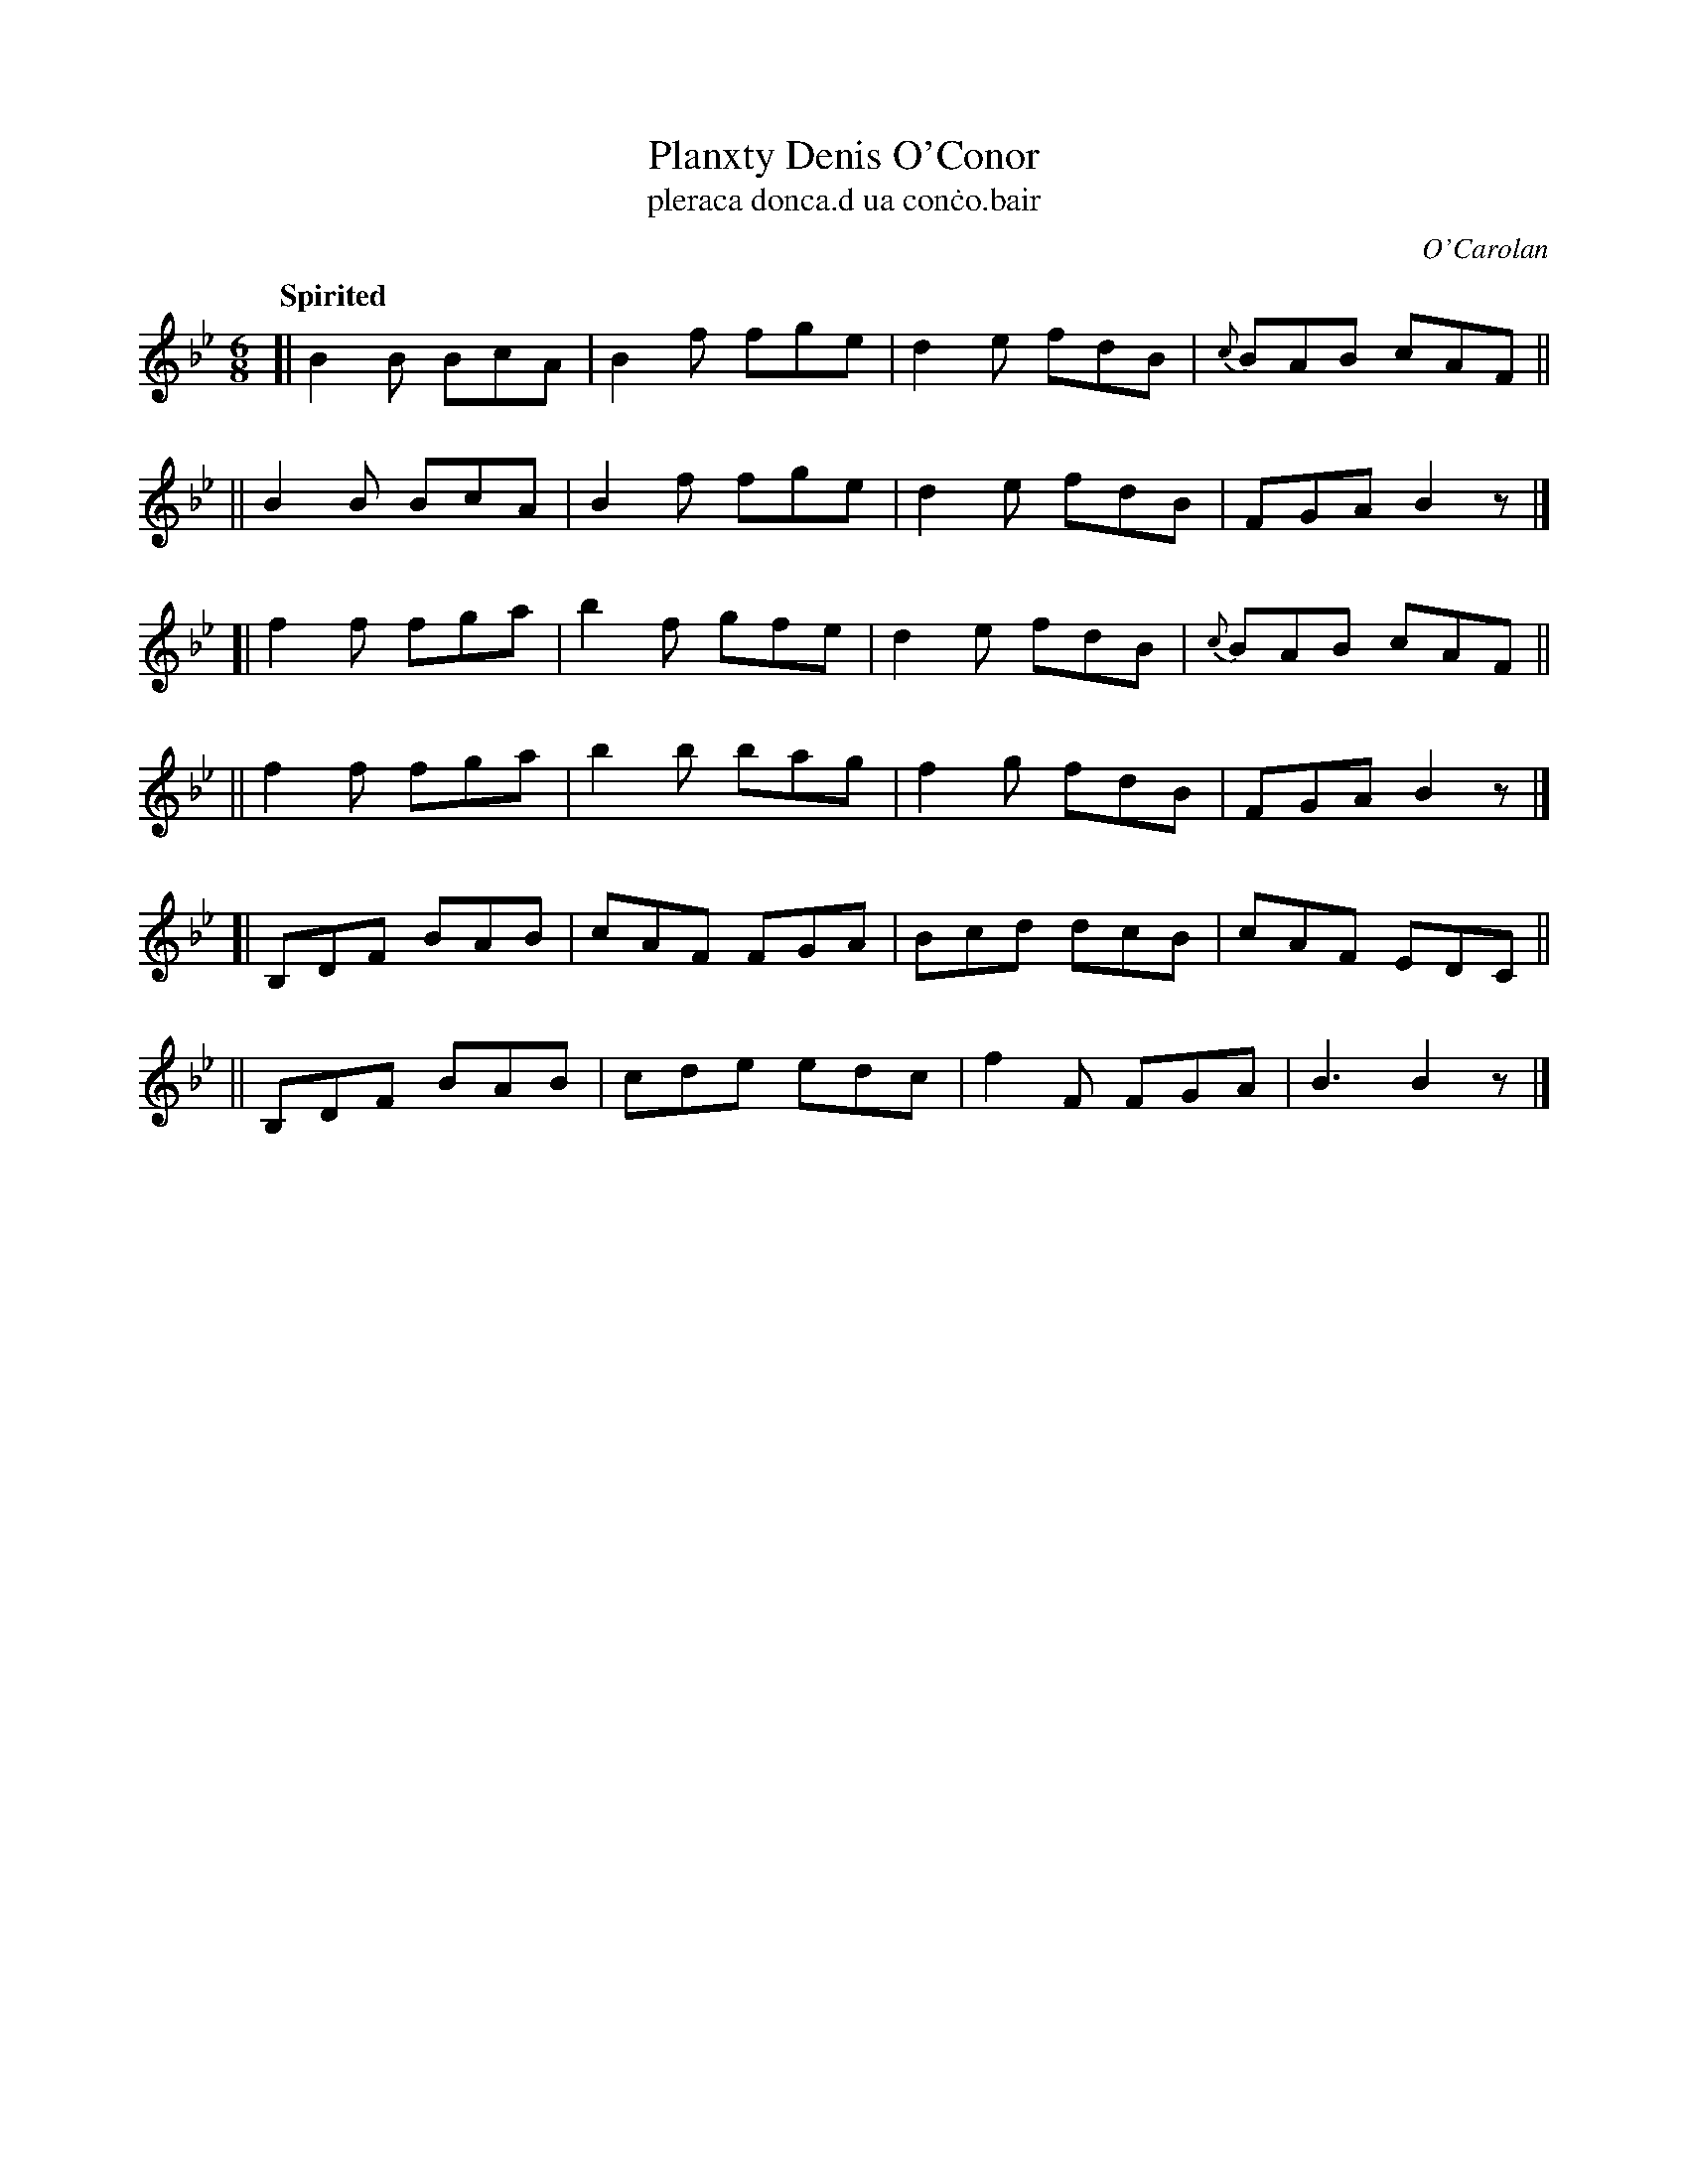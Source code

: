 X: 667
T: Planxty Denis O'Conor
T: pleraca donca\.d ua con\.co\.bair
R: jig
%S: s:6 b:24(4+4+4+4+4+4)
C: O'Carolan
B: O'Neill's 1850 #667
Z: 1997 by John Chambers <jc@trillian.mit.edu>
Q: "Spirited"
M: 6/8
L: 1/8
K: Bb
[| B2B  BcA | B2f fge | d2e fdB |{c}BAB cAF ||
|| B2B  BcA | B2f fge | d2e fdB |   FGA B2z |]
[| f2f  fga | b2f gfe | d2e fdB |{c}BAB cAF ||
|| f2f  fga | b2b bag | f2g fdB |   FGA B2z |]
[| B,DF BAB | cAF FGA | Bcd dcB |   cAF EDC ||
|| B,DF BAB | cde edc | f2F FGA |   B3  B2z |]
